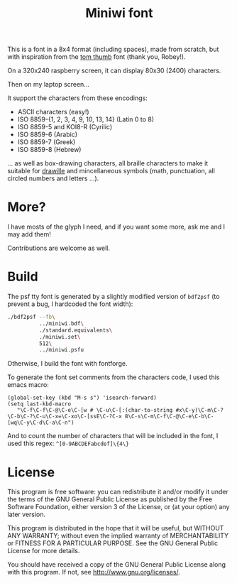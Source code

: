 #+title: Miniwi font

This is a font in a 8x4 format (including spaces), made from scratch,
but with inspiration from the
[[http://robey.lag.net/2010/01/23/tiny-monospace-font.html][tom
thumb]] font (thank you, Robey!).

[[./preview.png]]

On a 320x240 raspberry screen, it can display 80x30 (2400) characters.

Then on my laptop screen...

[[./screenshot.png]]

It support the characters from these encodings:

- ASCII characters (easy!)
- ISO 8859-{1, 2, 3, 4, 9, 10, 13, 14} (Latin 0 to 8)
- ISO 8859-5 and KOI8-R (Cyrilic) 
- ISO 8859-6 (Arabic)
- ISO 8859-7 (Greek)
- ISO 8859-8 (Hebrew)

... as well as box-drawing characters, all braille characters to make
it suitable for [[https://github.com/asciimoo/drawille][drawille]] and
mincellaneous symbols (math, punctuation, all circled numbers and
letters ...).

* More?

I have mosts of the glyph I need, and if you want some more, ask me
and I may add them!

Contributions are welcome as well.

* Build

The psf tty font is generated by a slightly modified version of
=bdf2psf= (to prevent a bug, I hardcoded the font width):

#+begin_src sh
  ./bdf2psf --fb\
            ../miniwi.bdf\
            ./standard.equivalents\
            ./miniwi.set\
            512\
            ../miniwi.psfu
#+end_src

Otherwise, I build the font with fontforge.

To generate the font set comments from the characters code, I used
this emacs macro:

#+begin_src elisp
(global-set-key (kbd "M-s s") 'isearch-forward)
(setq last-kbd-macro
   "\C-f\C-f\C-@\C-e\C-[w # \C-u\C-[:(char-to-string #x\C-y)\C-m\C-?\C-b\C-?\C-u\C-x=\C-xo\C-[ssE\C-?C-x 8\C-s\C-m\C-f\C-@\C-e\C-b\C-[wq\C-y\C-d\C-a\C-n")
#+end_src

And to count the number of characters that will be included in the
font, I used this regex: =^[0-9ABCDEFabcdef]\{4\}=

* License

This program is free software: you can redistribute it and/or modify
it under the terms of the GNU General Public License as published by
the Free Software Foundation, either version 3 of the License, or
(at your option) any later version.

This program is distributed in the hope that it will be useful,
but WITHOUT ANY WARRANTY; without even the implied warranty of
MERCHANTABILITY or FITNESS FOR A PARTICULAR PURPOSE.  See the
GNU General Public License for more details.

You should have received a copy of the GNU General Public License
along with this program.  If not, see <http://www.gnu.org/licenses/>.
